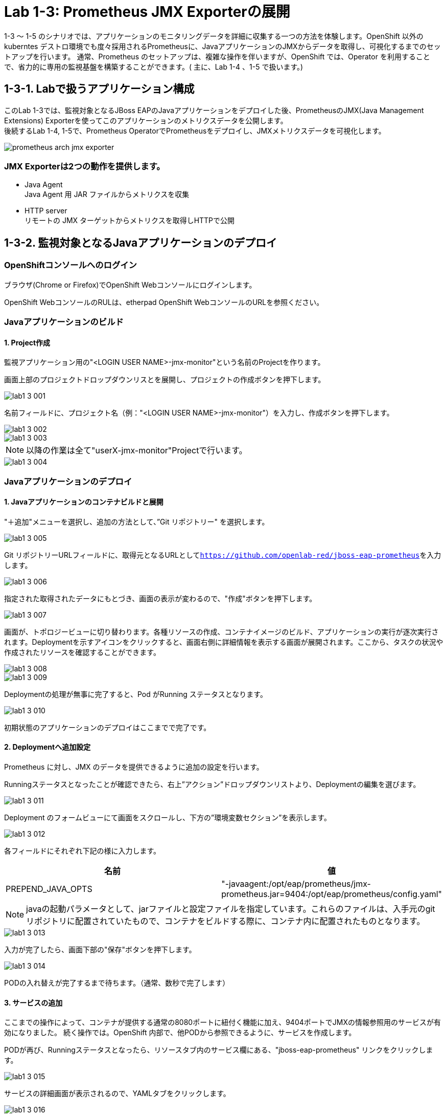 ifdef::env-github[]
:tip-caption: :bulb:
:note-caption: :information_source:
:important-caption: :heavy_exclamation_mark:
:caution-caption: :fire:
:warning-caption: :warning:
endif::[]

= Lab 1-3: Prometheus JMX Exporterの展開

1-3 〜 1-5 のシナリオでは、アプリケーションのモニタリングデータを詳細に収集する一つの方法を体験します。OpenShift 以外のkuberntes デストロ環境でも度々採用されるPrometheusに、JavaアプリケーションのJMXからデータを取得し、可視化するまでのセットアップを行います。
通常、Prometheus のセットアップは、複雑な操作を伴いますが、OpenShift では、Operator を利用することで、省力的に専用の監視基盤を構築することができます。( 主に、Lab 1-4 、1-5 で扱います。)

== 1-3-1. Labで扱うアプリケーション構成

このLab 1-3では、監視対象となるJBoss EAPのJavaアプリケーションをデプロイした後、PrometheusのJMX(Java Management Extensions) Exporterを使ってこのアプリケーションのメトリクスデータを公開します。 +
後続するLab 1-4, 1-5で、Prometheus OperatorでPrometheusをデプロイし、JMXメトリクスデータを可視化します。 +

image::images/ocp4ws-ops/prometheus-arch-jmx-exporter.jpg[]

=== JMX Exporterは2つの動作を提供します。

- Java Agent +
Java Agent 用 JAR ファイルからメトリクスを収集 +
- HTTP server +
リモートの JMX ターゲットからメトリクスを取得しHTTPで公開

== 1-3-2. 監視対象となるJavaアプリケーションのデプロイ

=== OpenShiftコンソールへのログイン

ブラウザ(Chrome or Firefox)でOpenShift Webコンソールにログインします。

OpenShift WebコンソールのRULは、etherpad OpenShift WebコンソールのURLを参照ください。

////
`userX` としてログインしましょう。パスワードはetherpadの OpenShiftユーザのパスワードを参照ください。
(etherpadで予約したuser1,user2などのIDです)


Webコンソールの基本操作やクラスター内コンポーネントの基本的な動作の確認を行いたい場合は、前のハンズオンlink:ocp4ws-ops-1-1.adoc[OpenShiftクラスターへのログインと動作確認(Lab1-1)]を実施してください。
////

=== Javaアプリケーションのビルド

==== 1. Project作成

//// 
image::images/ocp4ws-ops/prometheus-arch-jmx-exporter.jpg[] 
////
監視アプリケーション用の"<LOGIN USER NAME>-jmx-monitor"という名前のProjectを作ります。 +

画面上部のプロジェクトドロップダウンリスとを展開し、プロジェクトの作成ボタンを押下します。

image::images/ocp4ws-ops/lab1-3-001.png[]

名前フィールドに、プロジェクト名（例："<LOGIN USER NAME>-jmx-monitor"）を入力し、作成ボタンを押下します。

image::images/ocp4ws-ops/lab1-3-002.png[]
image::images/ocp4ws-ops/lab1-3-003.png[]

NOTE: 以降の作業は全て"userX-jmx-monitor"Projectで行います。 +

image::images/ocp4ws-ops/lab1-3-004.png[]


=== Javaアプリケーションのデプロイ

==== 1. Javaアプリケーションのコンテナビルドと展開

"＋追加"メニューを選択し、追加の方法として、”Git リポジトリー" を選択します。

image::images/ocp4ws-ops/lab1-3-005.png[]

Git リポジトリーURLフィールドに、取得元となるURLとして``https://github.com/openlab-red/jboss-eap-prometheus``を入力します。

image::images/ocp4ws-ops/lab1-3-006.png[]

指定された取得されたデータにもとづき、画面の表示が変わるので、"作成"ボタンを押下します。

image::images/ocp4ws-ops/lab1-3-007.png[]

画面が、トポロジービューに切り替わります。各種リソースの作成、コンテナイメージのビルド、アプリケーションの実行が逐次実行されます。Deploymentを示すアイコンをクリックすると、画面右側に詳細情報を表示する画面が展開されます。ここから、タスクの状況や作成されたリソースを確認することができます。

image::images/ocp4ws-ops/lab1-3-008.png[]
image::images/ocp4ws-ops/lab1-3-009.png[]

Deploymentの処理が無事に完了すると、Pod がRunning ステータスとなります。

image::images/ocp4ws-ops/lab1-3-010.png[]

初期状態のアプリケーションのデプロイはここまでで完了です。

==== 2. Deploymentへ追加設定

Prometheus に対し、JMX のデータを提供できるように追加の設定を行います。

Runningステータスとなったことが確認できたら、右上”アクション”ドロップダウンリストより、Deploymentの編集を選びます。

image::images/ocp4ws-ops/lab1-3-011.png[]

Deployment のフォームビューにて画面をスクロールし、下方の”環境変数セクション”を表示します。

image::images/ocp4ws-ops/lab1-3-012.png[]

各フィールドにそれぞれ下記の様に入力します。

|===
|名前|値

|PREPEND_JAVA_OPTS
|"-javaagent:/opt/eap/prometheus/jmx-prometheus.jar=9404:/opt/eap/prometheus/config.yaml"
|===

NOTE: javaの起動パラメータとして、jarファイルと設定ファイルを指定しています。これらのファイルは、入手元のgitリポジトリに配置されていたもので、コンテナをビルドする際に、コンテナ内に配置されたものとなります。 +

image::images/ocp4ws-ops/lab1-3-013.png[]

入力が完了したら、画面下部の"保存"ボタンを押下します。

image::images/ocp4ws-ops/lab1-3-014.png[]

PODの入れ替えが完了するまで待ちます。（通常、数秒で完了します）


==== 3. サービスの追加
ここまでの操作によって、コンテナが提供する通常の8080ポートに紐付く機能に加え、9404ポートでJMXの情報参照用のサービスが有効になりました。
続く操作では。OpenShift 内部で、他PODから参照できるように、サービスを作成します。

PODが再び、Runningステータスとなったら、リソースタブ内のサービス欄にある、"jboss-eap-prometheus" リンクをクリックします。

image::images/ocp4ws-ops/lab1-3-015.png[]

サービスの詳細画面が表示されるので、YAMLタブをクリックします。

image::images/ocp4ws-ops/lab1-3-016.png[]

YAML定義のspec.ports セクションを特定し、下記のように編集します。

* 編集前
[source]
----
...
  ports:
    - name: 8080-tcp
      protocol: TCP
      port: 8080
      targetPort: 8080
...
----

* 編集後
[source]
----
...
  ports:
    - name: 8080-tcp
      protocol: TCP
      port: 8080
      targetPort: 8080
    - name: 9404-tcp
      protocol: TCP
      port: 9404
      targetPort: 9404
...
----

編集が完了したら、"保存"ボタンをクリックします。

image::images/ocp4ws-ops/lab1-3-017.png[]

正常に更新が完了すると、[jboss-eap-prometheusがバージョンXXXXXに更新されました。]とメッセージが表示されます。メッセージを確認できたら、トポロジーメニューを選択します。

image::images/ocp4ws-ops/lab1-3-018.png[]

Deploymentの詳細情報にあるリソースタブ内のサービスエントリーとして、9404ポートが追加されていることを確認します。

image::images/ocp4ws-ops/lab1-3-019.png[]

==== 4. JMX(9404)ポートの公開（routeの作成）
作成したサービスを外部へ公開します。

NOTE: この操作は、本来、OpenShiftの外部からアクセスするための操作となるため、アクセスがOpenShift 内部で完結する場合は不要の操作となります。今回は、確認の便宜上、行っています。

Administratorパースペクティブに画面を切り替えます。

image::images/ocp4ws-ops/lab1-3-020.png[]

ネットワークメニューより、ルートを選択します。

image::images/ocp4ws-ops/lab1-3-021.png[]

画面右上の"ルートの作成"ボタンを押下します。

image::images/ocp4ws-ops/lab1-3-022.png[]

各種フィールドに、下記の情報を入力または、選択します。

|===
|フィールド名|値

|名前
|tcp-9404
|サービス
|jboss-eap-prometheus
|ターゲットポート
|9404→9404(TCP)
|===

image::images/ocp4ws-ops/lab1-3-023.png[]

入力が完了したら、"作成"をボタンクリックします。

image::images/ocp4ws-ops/lab1-3-024.png[]

画面上部の”ルート”（親メニュー）をクリックします。

image::images/ocp4ws-ops/lab1-3-025.png[]

作成されたルートの一覧が表示されます。

image::images/ocp4ws-ops/lab1-3-026.png[]

==== 5. アクセス確認
ルートとして公開されているリンクをたどり、アプリケーション本体および、JMXポートが正常に稼働しているか確認します。

image::images/ocp4ws-ops/lab1-3-026.png[]

jboss-eap-prometheus の場所フィールドのリンクをたどると、アプリケーション本体へアクセスすることが出来ます。

image::images/ocp4ws-ops/lab1-3-027.png[]

tcp-9404 の場所フィールドのリンクをたどると、JMXの応答データが表示されます。

image::images/ocp4ws-ops/lab1-3-028.png[]

これで、JMX Exporterの設定は完了です。 +
